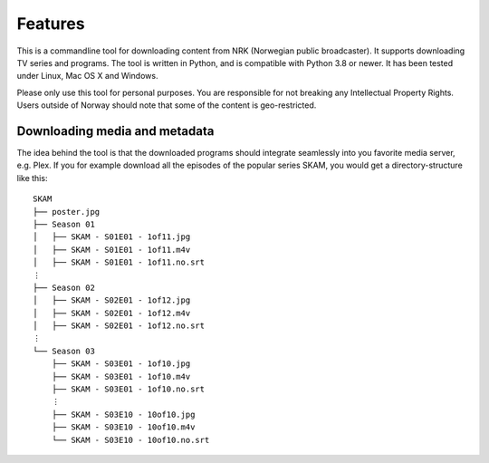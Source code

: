 Features
========

This is a commandline tool for downloading content from NRK (Norwegian public
broadcaster). It supports downloading TV series and programs. The tool is written in
Python, and is compatible with Python 3.8 or newer. It has been tested under Linux, Mac
OS X and Windows.

Please only use this tool for personal purposes. You are responsible for not breaking
any Intellectual Property Rights. Users outside of Norway should note that some of the
content is geo-restricted.


Downloading media and metadata
------------------------------

The idea behind the tool is that the downloaded programs should integrate seamlessly
into you favorite media server, e.g. Plex. If you for example download all the episodes
of the popular series SKAM, you would get a directory-structure like this::

    SKAM
    ├── poster.jpg
    ├── Season 01
    │   ├── SKAM - S01E01 - 1of11.jpg
    │   ├── SKAM - S01E01 - 1of11.m4v
    │   ├── SKAM - S01E01 - 1of11.no.srt
    ⋮
    ├── Season 02
    │   ├── SKAM - S02E01 - 1of12.jpg
    │   ├── SKAM - S02E01 - 1of12.m4v
    │   ├── SKAM - S02E01 - 1of12.no.srt
    ⋮
    └── Season 03
        ├── SKAM - S03E01 - 1of10.jpg
        ├── SKAM - S03E01 - 1of10.m4v
        ├── SKAM - S03E01 - 1of10.no.srt
        ⋮
        ├── SKAM - S03E10 - 10of10.jpg
        ├── SKAM - S03E10 - 10of10.m4v
        └── SKAM - S03E10 - 10of10.no.srt

